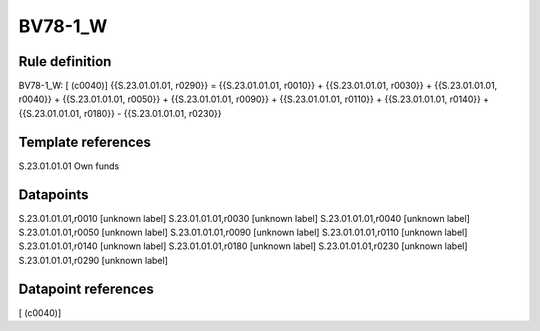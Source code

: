 ========
BV78-1_W
========

Rule definition
---------------

BV78-1_W: [ (c0040)] {{S.23.01.01.01, r0290}} = {{S.23.01.01.01, r0010}} + {{S.23.01.01.01, r0030}} + {{S.23.01.01.01, r0040}} + {{S.23.01.01.01, r0050}} + {{S.23.01.01.01, r0090}} + {{S.23.01.01.01, r0110}} + {{S.23.01.01.01, r0140}} + {{S.23.01.01.01, r0180}} - {{S.23.01.01.01, r0230}}


Template references
-------------------

S.23.01.01.01 Own funds


Datapoints
----------

S.23.01.01.01,r0010 [unknown label]
S.23.01.01.01,r0030 [unknown label]
S.23.01.01.01,r0040 [unknown label]
S.23.01.01.01,r0050 [unknown label]
S.23.01.01.01,r0090 [unknown label]
S.23.01.01.01,r0110 [unknown label]
S.23.01.01.01,r0140 [unknown label]
S.23.01.01.01,r0180 [unknown label]
S.23.01.01.01,r0230 [unknown label]
S.23.01.01.01,r0290 [unknown label]


Datapoint references
--------------------

[ (c0040)]